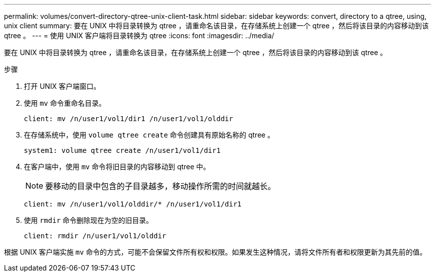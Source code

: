 ---
permalink: volumes/convert-directory-qtree-unix-client-task.html 
sidebar: sidebar 
keywords: convert, directory to a qtree, using, unix client 
summary: 要在 UNIX 中将目录转换为 qtree ，请重命名该目录，在存储系统上创建一个 qtree ，然后将该目录的内容移动到该 qtree 。 
---
= 使用 UNIX 客户端将目录转换为 qtree
:icons: font
:imagesdir: ../media/


[role="lead"]
要在 UNIX 中将目录转换为 qtree ，请重命名该目录，在存储系统上创建一个 qtree ，然后将该目录的内容移动到该 qtree 。

.步骤
. 打开 UNIX 客户端窗口。
. 使用 `mv` 命令重命名目录。
+
[listing]
----
client: mv /n/user1/vol1/dir1 /n/user1/vol1/olddir
----
. 在存储系统中，使用 `volume qtree create` 命令创建具有原始名称的 qtree 。
+
[listing]
----
system1: volume qtree create /n/user1/vol1/dir1
----
. 在客户端中，使用 `mv` 命令将旧目录的内容移动到 qtree 中。
+
[NOTE]
====
要移动的目录中包含的子目录越多，移动操作所需的时间就越长。

====
+
[listing]
----
client: mv /n/user1/vol1/olddir/* /n/user1/vol1/dir1
----
. 使用 `rmdir` 命令删除现在为空的旧目录。
+
[listing]
----
client: rmdir /n/user1/vol1/olddir
----


根据 UNIX 客户端实施 `mv` 命令的方式，可能不会保留文件所有权和权限。如果发生这种情况，请将文件所有者和权限更新为其先前的值。
